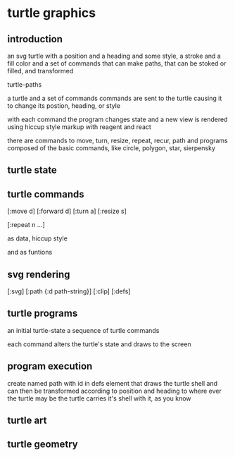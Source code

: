 * turtle graphics
** introduction
   an svg turtle
   with a position and a heading
   and some style, a stroke and a fill color
   and a set of commands
   that can make paths,
   that can be stoked or filled,
   and transformed

   turtle-paths

   a turtle and a set of commands
   commands are sent to the turtle
   causing it to change its postion, heading, or style

   with each command the program changes state
   and a new view is rendered
   using hiccup style markup with reagent and react

   there are commands to move, turn, resize, repeat, recur, path
   and programs composed of the basic commands, like
   circle, polygon, star, sierpensky

** turtle state
** turtle commands
   [:move d]
   [:forward d]
   [:turn a]
   [:resize s]

   [:repeat n ...]

   as data, hiccup style

   and as funtions

** svg rendering
   [:svg]
   [:path {:d path-string}]
   [:clip]
   [:defs]

** turtle programs
   an initial turtle-state
   a sequence of turtle commands

   each command alters the turtle's state
   and draws to the screen

** program execution
   create named path with id in defs element
   that draws the turtle shell
   and can then be transformed according to position and heading
   to where ever the turtle may be
   the turtle carries it's shell with it, as you know

** turtle art
** turtle geometry
